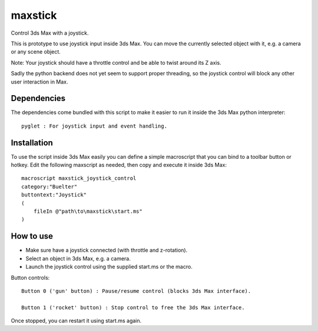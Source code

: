 ========
maxstick
========

Control 3ds Max with a joystick.

This is prototype to use joystick input inside 3ds Max. You can move the
currently selected object with it, e.g. a camera or any scene object.

Note: Your joystick should have a throttle control and be able to twist
around its Z axis.

Sadly the python backend does not yet seem to support proper threading,
so the joystick control will block any other user interaction in Max.


Dependencies
------------

The dependencies come bundled with this script to make it easier to run
it inside the 3ds Max python interpreter::

    pyglet : For joystick input and event handling.


Installation
------------

To use the script inside 3ds Max easily you can define a simple
macroscript that you can bind to a toolbar button or hotkey. Edit the following maxscript as needed, then copy and execute it inside 3ds Max::

    macroscript maxstick_joystick_control
    category:"Buelter"
    buttontext:"Joystick"
    (
        fileIn @"path\to\maxstick\start.ms"
    )


How to use
----------

- Make sure have a joystick connected (with throttle and z-rotation).
- Select an object in 3ds Max, e.g. a camera.
- Launch the joystick control using the supplied start.ms or the macro.

Button controls::

    Button 0 ('gun' button) : Pause/resume control (blocks 3ds Max interface).

    Button 1 ('rocket' button) : Stop control to free the 3ds Max interface.

Once stopped, you can restart it using start.ms again.